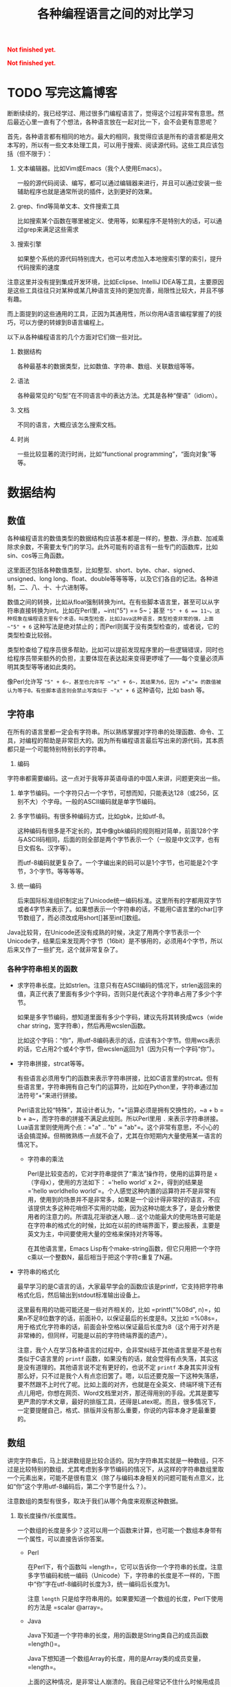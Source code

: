 #+title: 各种编程语言之间的对比学习
#+Html: <p style="color: red;"> <b>Not finished yet.</b> </p>
#+Html: <p style="color: red;"> <b>Not finished yet.</b> </p>
# bhj-tags: blog

* TODO 写完这篇博客
  :LOGBOOK:
  - State "TODO"       from ""           [2016-12-23 金 12:10]
  :END:
  :PROPERTIES:
  :ID:       921c433e-f798-4376-9d72-b4e14f2c844f
  :END:

断断续续的，我已经学过、用过很多门编程语言了，觉得这个过程非常有意思。然后最近心里一直有了个想法，各种语言放在一起对比一下，会不会更有意思呢？

首先，各种语言都有相同的地方。最大的相同，我觉得应该是所有的语言都是用文本写的，所以有一些文本处理工具，可以用于搜索、阅读源代码。这些工具应该包括（但不限于）：

1. 文本编辑器。比如Vim或Emacs（我个人使用Emacs）。

   一般的源代码阅读、编写，都可以通过编辑器来进行，并且可以通过安装一些辅助程序也就是通常所说的插件，达到更好的效果。

2. grep、find等简单文本、文件搜索工具

   比如搜索某个函数在哪里被定义、使用等，如果程序不是特别大的话，可以通过grep来满足这些需求

3. 搜索引擎

   如果整个系统的源代码特别庞大，也可以考虑加入本地搜索引擎的索引，提升代码搜索的速度

注意这里并没有提到集成开发环境，比如Eclipse、IntelliJ IDEA等工具，主要原因是这些工具往往只对某种或某几种语言支持的更加完善，局限性比较大，并且不够有趣。

而上面提到的这些通用的工具，正因为其通用性，所以你用A语言编程掌握了的技巧，可以方便的转嫁到B语言编程上。

以下从各种编程语言的几个方面对它们做一些对比。

1. 数据结构

   各种最基本的数据类型，比如数值、字符串、数组、关联数组等等。

2. 语法

   各种最常见的“句型”在不同语言中的表达方法。尤其是各种“俚语”（idiom）。

3. 文档

   不同的语言，大概应该怎么搜索文档。

4. 时尚

   一些比较显著的流行时尚，比如“functional programming”，“面向对象”等等。

* 数据结构

** 数值

各种编程语言的数值类型的数据结构应该基本都是一样的，整数、浮点数、加减乘除求余数，不需要太专门的学习。此外可能有的语言有一些专门的函数库，比如sin、cos等三角函数。

这里面还包括各种数值类型，比如整型、short、byte、char、signed、unsigned、long long、float、double等等等等，以及它们各自的记法。各种进制，二、八、十、十六进制等。

数值之间的转换，比如从float强制转换为int。在有些脚本语言里，甚至可以从字符串直接转换为int。比如在Perl里，~int("5") == 5~；甚至 ~"5" + 6 == 11~。这种现象在编程语言里有个术语，叫类型检查，比如Java这种语言，类型检查非常的强，上面 ~"5" + 6~ 这种写法是绝对禁止的；而Perl则属于没有类型检查的，或者说，它的类型检查比较弱。

类型检查给了程序员很多帮助，比如可以提前发现程序里的一些逻辑错误，同时也给程序员带来额外的负担，主要体现在表达起来变得更啰嗦了——每个变量必须声明其类型等等诸如此类的。

像Perl允许写 ~"5" + 6~，甚至也允许写 ~"x" + 6~，其结果为6，因为 ="x"= 的数值被认为等于0。有些脚本语言则会禁止写类似于 ~"x" + 6~ 这种语句，比如 bash 等。

** 字符串

在所有的语言里都一定会有字符串。所以熟练掌握对字符串的处理函数、命令、工具，对编程的帮助是非常巨大的。因为所有编程语言最后写出来的源代码，其本质都只是一个可能特别特别长的字符串。

1. 编码

字符串都需要编码。这一点对于我等非英语母语的中国人来讲，问题更突出一些。

1. 单字节编码。一个字符只占一个字节，可想而知，只能表达128（或256，区别不大）个字母。一般的ASCII编码就是单字节编码。

2. 多字节编码。有很多种编码方式，比如gbk，比如utf-8。

   这种编码有很多是不定长的，其中像gbk编码的规则相对简单，前面128个字与ASCII码相同，后面的则全部是两个字节表示一个（一般是中文汉字，也有日文假名、汉字等）。

   而utf-8编码就更复杂了。一个字编出来的码可以是1个字节，也可能是2个字节，3个字节。等等等等。

3. 统一编码

   后来国际标准组织制定出了Unicode统一编码标准。这里所有的字都用双字节或者4字节来表示了。如果想表示一个字符串的话，不能用C语言里的char[]字节数组了，而必须改成用short[]甚至int[]数组。

Java比较背，在Unicode还没有成熟的时候，决定了用两个字节表示一个Unicode字，结果后来发现两个字节（16bit）是不够用的，必须用4个字节，所以后来又作了一些扩充，这个就非常复杂了。

*** 各种字符串相关的函数

- 求字符串长度。比如strlen。注意只有在ASCII编码的情况下，strlen返回来的值，真正代表了里面有多少个字码，否则只是代表这个字符串占用了多少个字节。

  如果是多字节编码，想知道里面有多少个字码，建议先将其转换成wcs（wide char string，宽字符串），然后再用wcslen函数。

  比如这个字码：“你”，用utf-8编码表示的话，应该有3个字节。但用wcs表示的话，它占用2个或4个字节，但wcslen返回为1（因为只有一个字码“你”）。

- 字符串拼接，strcat等等。

  有些语言必须用专门的函数来表示字符串拼接，比如C语言里的strcat。但有些语言里，字符串拥有自己专门的运算符，比如在Python里，字符串通过加法符号“+”来进行拼接。

  Perl语言比较“特殊”，其设计者认为，“+”运算必须是拥有交换性的，~a + b = b + a~，而字符串的拼接不满足此规则。所以Perl里用 =.= 来表示字符串拼接。Lua语言里则使用两个点：="a" .. "b" = "ab"=。这个非常有意思，不小心的话会搞混掉。但稍微熟练一点就不会了，尤其在你短期内大量使用某一语言的情况下。

  * 字符串的乘法

    Perl是比较变态的，它对字符串提供了“乘法”操作符，使用的运算符是 =x= （字母x），使用的方法如下： ='hello world' x 2=，得到的结果是 ='hello worldhello world'=。个人感觉这种内置的运算符并不是非常有用，使用到的场景并不是非常多，如果是一个设计得非常好的语言，不应该提供太多这种花哨但不实用的功能，因为这种功能太多了，是会分散使用者的注意力的。所谓乱花渐欲迷人眼... 这个功能最大的使用场景可能是在字符串的格式化的时候，比如在以前的终端界面下，要出报表，主要是英文为主，中间要使用大量的空格来保持对齐等等。

    在其他语言里，Emacs Lisp有个make-string函数，但它只用把一个字符c乘以一个整数N，最后相当于把这个字符c重复了N遍。

- 字符串的格式化

  最早学习的是C语言的话，大家最早学会的函数应该是printf，它支持把字符串格式化后，然后输出到stdout标准输出设备上。

  这里最有用的功能可能还是一些对齐相关的，比如 =printf("%08d", n)=，如果n不足8位数字的话，前面补0，以保证最后的长度是8。又比如 =%08s=，用于格式化字符串的话，前面会补空格以保证最后长度为8（这个用于对齐是非常棒的，但同样，可能是以前的字符终端界面的遗产）。

  注意，我个人在学习各种语言的过程中，会非常纠结于其他语言里是不是也有类似于C语言里的 =printf= 函数，如果没有的话，就会觉得有点失落，其实这是没有道理的。其他语言说不定有更好的，也说不定 =printf= 本身其实并没有那么好，只不过是我个人有点恋旧罢了。嗯，以后还要克服一下这种失落感，要不然跟不上时代了呢。比如上面的对齐，也就是在全英文、终端环境下还有点儿用吧，你想在网页、Word文档里对齐，那还得用别的手段。尤其是要写更严肃的学术文章，最好的排版工具，还得是Latex呢。而且，很多情况下，一定要提醒自己，格式、排版并没有那么重要，你说的内容本身才是最重要的。

** 数组

讲完字符串后，马上就讲数组是比较合适的。因为字符串其实就是一种数组，只不过是比较特别的数组，尤其考虑到多字节编码的情况下，从这样的字符串数组里取一个元素出来，可能不是很有意义（除了与编码本身相关的问题可能有点意义，比如“你”这个字用utf-8编码后，第二个字节是什么？）。

注意数组的类型有很多，取决于我们从哪个角度来观察这种数据。

1. 取长度操作/长度属性。

   一个数组的长度是多少？这可以用一个函数来计算，也可能一个数组本身带有一个属性，可以直接告诉你答案。

   - Perl

     在Perl下，有个函数叫 =length=，它可以告诉你一个字符串的长度。注意多字节编码和统一编码（Unicode）下，字符串的长度是不一样的，下图中“你”字在utf-8编码时长度为3，统一编码后长度为1。

     [[/home/bhj/shots/2016-12-23-12.25.38.png]]

     注意 =length= 只是给字符串用的。如果要知道一个数组的长度，Perl下使用的方法是 =scalar @array=。

   - Java

     Java下知道一个字符串的长度，用的函数是String类自己的成员函数 =length()=。

     Java下想知道一个数组Array的长度，用的是Array类的成员变量，=length=。

     上面的这种情况，是非常让人崩溃的。我自己经常记不住什么时候用成员函数（后面加括号），什么时候用成员变量（后面不加括号）。

   - Python

     Python下不管是什么数组类型，取长度用的都是同一个函数，len。String、Tuple、List都是用这个函数取长度。这是一个全局函数（虽然这种现代的语言对于什么是全局函数是很狡滑的，比如Python的全局函数，其实都是定义在 =__builtins__= 模块底下的函数）。

   - Ruby

     Ruby下一切都是对象，所有数组类型都有一个自己的 =length()= 成员函数。

   - Lua

     Lua下面没有传统意义上的数组，只有一种叫做Table的数据类型。取长度的话在前面加一个 =#= 就可以了。比如 ~#{1, 3, 5, 7, 9} == 5~。

     注意 Lua 的这种设计，非常有意思，它给了你你想要的，同时也给了你一些你不需要的。比如普通意义上的以0，1，...为下标的数组，Lua通过Table机制，显然也可以提供。但如果你的某个Table只有下标为1和下标为10的两个元素的话，这算一个普通数组还是关联数组呢？它的长度应该是10还是2呢？我的建议是不要考虑这种问题，没有太大的现实意义，现实中碰到的机会不大，就像上面提到的多字节编码字符串里面随便取一个字节出来一样，实际意义并不大。

   - Lisp

     Lisp有很多种方言。在我最熟悉的Emacs Lisp里， 所有vector类型的数据，可以用Elisp自带的 =length= 函数来求其长度。

   - Bash

     在Bash下，求数组长度的写法是 =${#array[@]}=

** 关联数组

  关联数组有很多名字，比如叫Map（映射），Hash（哈希），甚至还有叫HashMap的... 一定程度上说明这种数据类型的实现基本上都以用Hash（哈希）算法实现居多。

*** 关联数组的构造、输入

**** 无内置关联数组

C、C++等语言，并没有语言本身内置的关联数组，而是通过标准库来提供的。所以这种语言里想初始化一堆关联数据的话，是需要稍微更啰嗦一点的。

还好C++语言本身有个运算符重载的机制，所以使用起来的话，假设m是一个map变量，可以直接用 =m['hello']= 的写法。

- Java

  在Java里用HashMap或其他类似的数据结构都要通过成员函数来进行：

  #+BEGIN_SRC java
    HashMap<String, Integer> x = new HashMap<String, Integer>();
    x.put("hello", 1);
    x.put("world", 2);
    System.out.printf("%d\n", x.get("hello"));
  #+END_SRC

  习惯了就好...

**** 有内置关联数据

- Bash

  #+BEGIN_SRC sh
    declare -A assocArray
    assocArray=(
        [hello]=1
        [world]=2
    )
    echo ${assocArray[hello]}
  #+END_SRC

- Lua

  Lua 里面的关联数据和普通的数组内部都用同一种数据结构来表示，就是Table，只不过前者用任意的数据作为下标，后者用整数作为下标。

  #+BEGIN_SRC lua
    x = {
       ['hello'] = 1,
       ['world'] = 2,
    }

    print(x['hello'])
  #+END_SRC

  注意上面的写法跟Bash是有点相似之处的，除了一个用圆括号并且等号前后不能加空格，一个用花括号并且空格可以随便加。

- Perl

  Perl下的数据结构很有意思，普通数据前面加一个 =@=（助记法：这个符号里面包着个 =a= 字，象征着array），关联数据前面加一个 =%=（助记法：这个符号里面有两个互相“关联”的小圈圈）。普通数组用 =[]= 引用，关联数组用 ={}= 引用（不然的话就不能区分是普通数组还是关联数组了，Perl里 =$@%= 是变量名不可分割的一部分，一个程序里既可以存在 =$x=，也可以存在 =@x= 等等）：

  #+BEGIN_SRC sh
    %x = (hello => 1, world => 2);
    @x = (1, 2);
    print $x{hello};
    print $x[1];
  #+END_SRC

  另外注意这里 =hello= 和 =world= 因为是一个 /identifier/，所以不需要加引号。加上引号的效果和不加是完全一样的。Perl里有很多这种耍小聪明的地方，一开始的时候我还蛮喜欢的，现在其实也还蛮喜欢的，但就好像见到一个总在使劲讨好别人的家伙一样，隐隐会觉得这个样子是有点儿问题的。好像能给你省点儿事儿，但多了之后谁又能全都记得住呢？规则简单一点，让用户啰嗦一点，理解起来也简单一点；规则复杂一点，用户可以各种省事儿，但理解起来也更费劲了。
